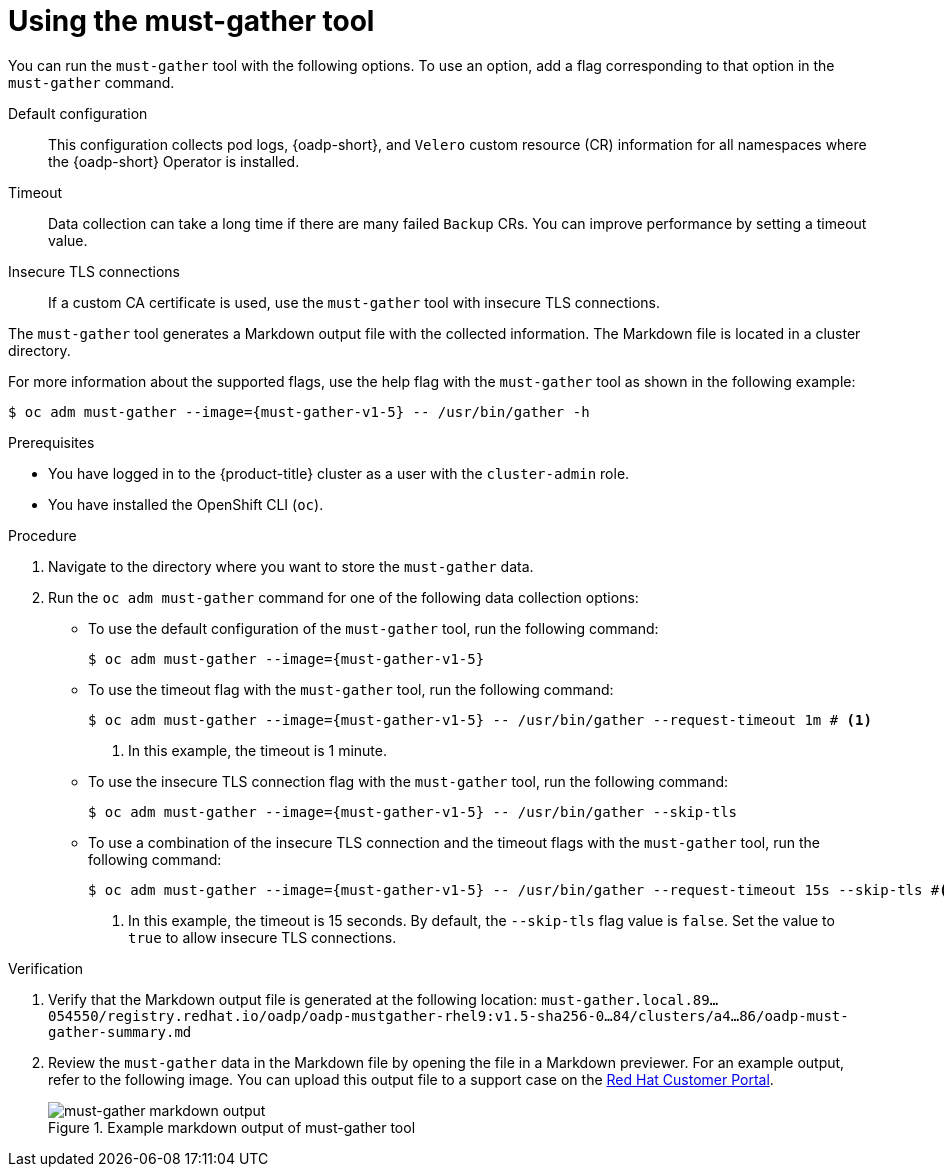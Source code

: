 // Module included in the following assemblies:
//
// * backup_and_restore/application_backup_and_restore/using-the-must-gather-tool.adoc

:_mod-docs-content-type: PROCEDURE
[id="oadp-running-must-gather_{context}"]
= Using the must-gather tool

You can run the `must-gather` tool with the following options. To use an option, add a flag corresponding to that option in the `must-gather` command.

Default configuration:: This configuration collects pod logs, {oadp-short}, and `Velero` custom resource (CR) information for all namespaces where the {oadp-short} Operator is installed.
Timeout:: Data collection can take a long time if there are many failed `Backup` CRs. You can improve performance by setting a timeout value.
Insecure TLS connections:: If a custom CA certificate is used, use the `must-gather` tool with insecure TLS connections.

The `must-gather` tool generates a Markdown output file with the collected information. The Markdown file is located in a cluster directory.

For more information about the supported flags, use the help flag with the `must-gather` tool as shown in the following example:

[source,terminal,subs="attributes+"]
----
$ oc adm must-gather --image={must-gather-v1-5} -- /usr/bin/gather -h
----


.Prerequisites

* You have logged in to the {product-title} cluster as a user with the `cluster-admin` role.
* You have installed the OpenShift CLI (`oc`).

.Procedure

. Navigate to the directory where you want to store the `must-gather` data.
. Run the `oc adm must-gather` command for one of the following data collection options:

* To use the default configuration of the `must-gather` tool, run the following command:
+
[source,terminal,subs="attributes+"]
----
$ oc adm must-gather --image={must-gather-v1-5}
----
+
* To use the timeout flag with the `must-gather` tool, run the following command:
+
[source,terminal,subs="attributes+"]
----
$ oc adm must-gather --image={must-gather-v1-5} -- /usr/bin/gather --request-timeout 1m # <1>
----
<1> In this example, the timeout is 1 minute.
* To use the insecure TLS connection flag with the `must-gather` tool, run the following command:
+
[source,terminal,subs="attributes+"]
----
$ oc adm must-gather --image={must-gather-v1-5} -- /usr/bin/gather --skip-tls
----
* To use a combination of the insecure TLS connection and the timeout flags with the `must-gather` tool, run the following command:
+
[source,terminal,subs="attributes+"]
----
$ oc adm must-gather --image={must-gather-v1-5} -- /usr/bin/gather --request-timeout 15s --skip-tls #<1>
----
<1> In this example, the timeout is 15 seconds. By default, the `--skip-tls` flag value is `false`. Set the value to `true` to allow insecure TLS connections.

.Verification

. Verify that the Markdown output file is generated at the following location: `must-gather.local.89...054550/registry.redhat.io/oadp/oadp-mustgather-rhel9:v1.5-sha256-0...84/clusters/a4...86/oadp-must-gather-summary.md`

. Review the `must-gather` data in the Markdown file by opening the file in a Markdown previewer. For an example output, refer to the following image. You can upload this output file to a support case on the link:https://access.redhat.com/[Red{nbsp}Hat Customer Portal].
+
.Example markdown output of must-gather tool
image::oadp-must-gather-markdown-output.png[must-gather markdown output]
